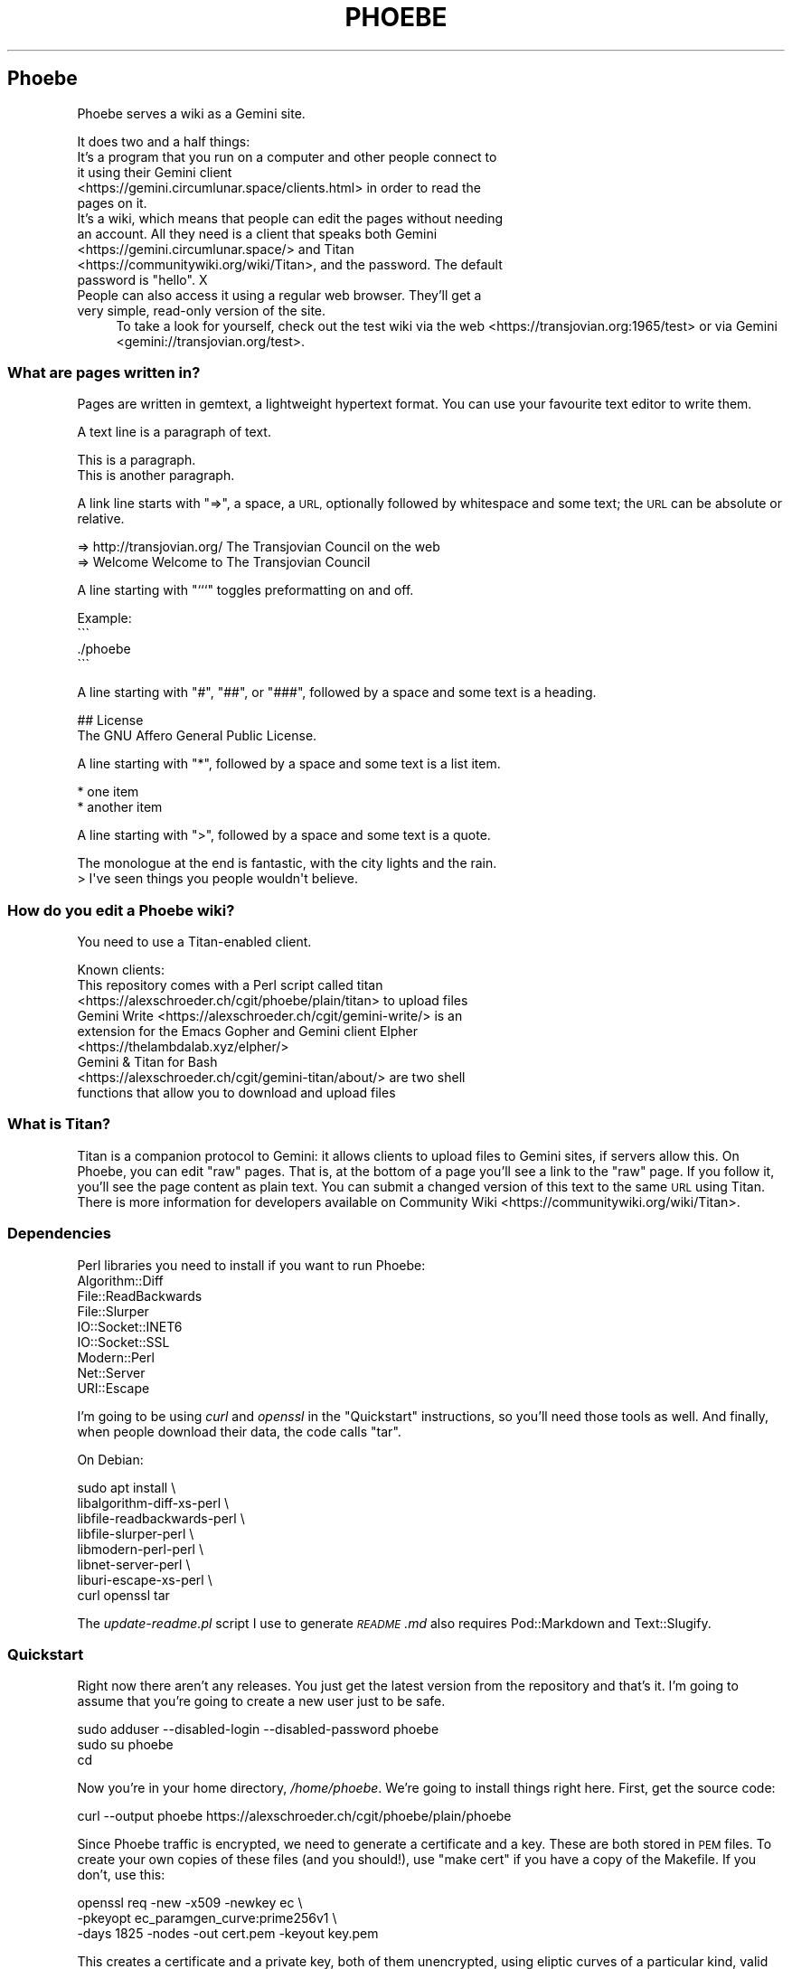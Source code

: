 .\" Automatically generated by Pod::Man 4.11 (Pod::Simple 3.35)
.\"
.\" Standard preamble:
.\" ========================================================================
.de Sp \" Vertical space (when we can't use .PP)
.if t .sp .5v
.if n .sp
..
.de Vb \" Begin verbatim text
.ft CW
.nf
.ne \\$1
..
.de Ve \" End verbatim text
.ft R
.fi
..
.\" Set up some character translations and predefined strings.  \*(-- will
.\" give an unbreakable dash, \*(PI will give pi, \*(L" will give a left
.\" double quote, and \*(R" will give a right double quote.  \*(C+ will
.\" give a nicer C++.  Capital omega is used to do unbreakable dashes and
.\" therefore won't be available.  \*(C` and \*(C' expand to `' in nroff,
.\" nothing in troff, for use with C<>.
.tr \(*W-
.ds C+ C\v'-.1v'\h'-1p'\s-2+\h'-1p'+\s0\v'.1v'\h'-1p'
.ie n \{\
.    ds -- \(*W-
.    ds PI pi
.    if (\n(.H=4u)&(1m=24u) .ds -- \(*W\h'-12u'\(*W\h'-12u'-\" diablo 10 pitch
.    if (\n(.H=4u)&(1m=20u) .ds -- \(*W\h'-12u'\(*W\h'-8u'-\"  diablo 12 pitch
.    ds L" ""
.    ds R" ""
.    ds C` ""
.    ds C' ""
'br\}
.el\{\
.    ds -- \|\(em\|
.    ds PI \(*p
.    ds L" ``
.    ds R" ''
.    ds C`
.    ds C'
'br\}
.\"
.\" Escape single quotes in literal strings from groff's Unicode transform.
.ie \n(.g .ds Aq \(aq
.el       .ds Aq '
.\"
.\" If the F register is >0, we'll generate index entries on stderr for
.\" titles (.TH), headers (.SH), subsections (.SS), items (.Ip), and index
.\" entries marked with X<> in POD.  Of course, you'll have to process the
.\" output yourself in some meaningful fashion.
.\"
.\" Avoid warning from groff about undefined register 'F'.
.de IX
..
.nr rF 0
.if \n(.g .if rF .nr rF 1
.if (\n(rF:(\n(.g==0)) \{\
.    if \nF \{\
.        de IX
.        tm Index:\\$1\t\\n%\t"\\$2"
..
.        if !\nF==2 \{\
.            nr % 0
.            nr F 2
.        \}
.    \}
.\}
.rr rF
.\"
.\" Accent mark definitions (@(#)ms.acc 1.5 88/02/08 SMI; from UCB 4.2).
.\" Fear.  Run.  Save yourself.  No user-serviceable parts.
.    \" fudge factors for nroff and troff
.if n \{\
.    ds #H 0
.    ds #V .8m
.    ds #F .3m
.    ds #[ \f1
.    ds #] \fP
.\}
.if t \{\
.    ds #H ((1u-(\\\\n(.fu%2u))*.13m)
.    ds #V .6m
.    ds #F 0
.    ds #[ \&
.    ds #] \&
.\}
.    \" simple accents for nroff and troff
.if n \{\
.    ds ' \&
.    ds ` \&
.    ds ^ \&
.    ds , \&
.    ds ~ ~
.    ds /
.\}
.if t \{\
.    ds ' \\k:\h'-(\\n(.wu*8/10-\*(#H)'\'\h"|\\n:u"
.    ds ` \\k:\h'-(\\n(.wu*8/10-\*(#H)'\`\h'|\\n:u'
.    ds ^ \\k:\h'-(\\n(.wu*10/11-\*(#H)'^\h'|\\n:u'
.    ds , \\k:\h'-(\\n(.wu*8/10)',\h'|\\n:u'
.    ds ~ \\k:\h'-(\\n(.wu-\*(#H-.1m)'~\h'|\\n:u'
.    ds / \\k:\h'-(\\n(.wu*8/10-\*(#H)'\z\(sl\h'|\\n:u'
.\}
.    \" troff and (daisy-wheel) nroff accents
.ds : \\k:\h'-(\\n(.wu*8/10-\*(#H+.1m+\*(#F)'\v'-\*(#V'\z.\h'.2m+\*(#F'.\h'|\\n:u'\v'\*(#V'
.ds 8 \h'\*(#H'\(*b\h'-\*(#H'
.ds o \\k:\h'-(\\n(.wu+\w'\(de'u-\*(#H)/2u'\v'-.3n'\*(#[\z\(de\v'.3n'\h'|\\n:u'\*(#]
.ds d- \h'\*(#H'\(pd\h'-\w'~'u'\v'-.25m'\f2\(hy\fP\v'.25m'\h'-\*(#H'
.ds D- D\\k:\h'-\w'D'u'\v'-.11m'\z\(hy\v'.11m'\h'|\\n:u'
.ds th \*(#[\v'.3m'\s+1I\s-1\v'-.3m'\h'-(\w'I'u*2/3)'\s-1o\s+1\*(#]
.ds Th \*(#[\s+2I\s-2\h'-\w'I'u*3/5'\v'-.3m'o\v'.3m'\*(#]
.ds ae a\h'-(\w'a'u*4/10)'e
.ds Ae A\h'-(\w'A'u*4/10)'E
.    \" corrections for vroff
.if v .ds ~ \\k:\h'-(\\n(.wu*9/10-\*(#H)'\s-2\u~\d\s+2\h'|\\n:u'
.if v .ds ^ \\k:\h'-(\\n(.wu*10/11-\*(#H)'\v'-.4m'^\v'.4m'\h'|\\n:u'
.    \" for low resolution devices (crt and lpr)
.if \n(.H>23 .if \n(.V>19 \
\{\
.    ds : e
.    ds 8 ss
.    ds o a
.    ds d- d\h'-1'\(ga
.    ds D- D\h'-1'\(hy
.    ds th \o'bp'
.    ds Th \o'LP'
.    ds ae ae
.    ds Ae AE
.\}
.rm #[ #] #H #V #F C
.\" ========================================================================
.\"
.IX Title "PHOEBE 1"
.TH PHOEBE 1 "2020-11-04" "perl v5.30.0" "User Contributed Perl Documentation"
.\" For nroff, turn off justification.  Always turn off hyphenation; it makes
.\" way too many mistakes in technical documents.
.if n .ad l
.nh
.SH "Phoebe"
.IX Header "Phoebe"
Phoebe serves a wiki as a Gemini site.
.PP
It does two and a half things:
.IP "It's a program that you run on a computer and other people connect to it using their Gemini client <https://gemini.circumlunar.space/clients.html> in order to read the pages on it." 4
.IX Item "It's a program that you run on a computer and other people connect to it using their Gemini client <https://gemini.circumlunar.space/clients.html> in order to read the pages on it."
.PD 0
.ie n .IP "It's a wiki, which means that people can edit the pages without needing an account. All they need is a client that speaks both Gemini <https://gemini.circumlunar.space/> and Titan <https://communitywiki.org/wiki/Titan>, and the password. The default password is ""hello"". X" 4
.el .IP "It's a wiki, which means that people can edit the pages without needing an account. All they need is a client that speaks both Gemini <https://gemini.circumlunar.space/> and Titan <https://communitywiki.org/wiki/Titan>, and the password. The default password is ``hello''. X" 4
.IX Item "It's a wiki, which means that people can edit the pages without needing an account. All they need is a client that speaks both Gemini <https://gemini.circumlunar.space/> and Titan <https://communitywiki.org/wiki/Titan>, and the password. The default password is hello. X"
.IP "People can also access it using a regular web browser. They'll get a very simple, read-only version of the site." 4
.IX Item "People can also access it using a regular web browser. They'll get a very simple, read-only version of the site."
.PD
To take a look for yourself, check out the test wiki via the
web <https://transjovian.org:1965/test> or via
Gemini <gemini://transjovian.org/test>.
.SS "What are pages written in?"
.IX Subsection "What are pages written in?"
Pages are written in gemtext, a lightweight hypertext format. You can use your
favourite text editor to write them.
.PP
A text line is a paragraph of text.
.PP
.Vb 2
\&    This is a paragraph.
\&    This is another paragraph.
.Ve
.PP
A link line starts with \*(L"=>\*(R", a space, a \s-1URL,\s0 optionally followed by whitespace
and some text; the \s-1URL\s0 can be absolute or relative.
.PP
.Vb 2
\&    => http://transjovian.org/ The Transjovian Council on the web
\&    => Welcome                 Welcome to The Transjovian Council
.Ve
.PP
A line starting with \*(L"```\*(R" toggles preformatting on and off.
.PP
.Vb 4
\&    Example:
\&    \`\`\`
\&    ./phoebe
\&    \`\`\`
.Ve
.PP
A line starting with \*(L"#\*(R", \*(L"##\*(R", or \*(L"###\*(R", followed by a space and some text is a
heading.
.PP
.Vb 2
\&    ## License
\&    The GNU Affero General Public License.
.Ve
.PP
A line starting with \*(L"*\*(R", followed by a space and some text is a list item.
.PP
.Vb 2
\&    * one item
\&    * another item
.Ve
.PP
A line starting with \*(L">\*(R", followed by a space and some text is a quote.
.PP
.Vb 2
\&    The monologue at the end is fantastic, with the city lights and the rain.
\&    > I\*(Aqve seen things you people wouldn\*(Aqt believe.
.Ve
.SS "How do you edit a Phoebe wiki?"
.IX Subsection "How do you edit a Phoebe wiki?"
You need to use a Titan-enabled client.
.PP
Known clients:
.IP "This repository comes with a Perl script called titan <https://alexschroeder.ch/cgit/phoebe/plain/titan> to upload files" 4
.IX Item "This repository comes with a Perl script called titan <https://alexschroeder.ch/cgit/phoebe/plain/titan> to upload files"
.PD 0
.IP "Gemini Write <https://alexschroeder.ch/cgit/gemini-write/> is an extension for the Emacs Gopher and Gemini client Elpher <https://thelambdalab.xyz/elpher/>" 4
.IX Item "Gemini Write <https://alexschroeder.ch/cgit/gemini-write/> is an extension for the Emacs Gopher and Gemini client Elpher <https://thelambdalab.xyz/elpher/>"
.IP "Gemini & Titan for Bash <https://alexschroeder.ch/cgit/gemini-titan/about/> are two shell functions that allow you to download and upload files" 4
.IX Item "Gemini & Titan for Bash <https://alexschroeder.ch/cgit/gemini-titan/about/> are two shell functions that allow you to download and upload files"
.PD
.SS "What is Titan?"
.IX Subsection "What is Titan?"
Titan is a companion protocol to Gemini: it allows clients to upload files to
Gemini sites, if servers allow this. On Phoebe, you can edit \*(L"raw\*(R"
pages. That is, at the bottom of a page you'll see a link to the \*(L"raw\*(R" page. If
you follow it, you'll see the page content as plain text. You can submit a
changed version of this text to the same \s-1URL\s0 using Titan. There is more
information for developers available
on Community Wiki <https://communitywiki.org/wiki/Titan>.
.SS "Dependencies"
.IX Subsection "Dependencies"
Perl libraries you need to install if you want to run Phoebe:
.IP "Algorithm::Diff" 4
.IX Item "Algorithm::Diff"
.PD 0
.IP "File::ReadBackwards" 4
.IX Item "File::ReadBackwards"
.IP "File::Slurper" 4
.IX Item "File::Slurper"
.IP "IO::Socket::INET6" 4
.IX Item "IO::Socket::INET6"
.IP "IO::Socket::SSL" 4
.IX Item "IO::Socket::SSL"
.IP "Modern::Perl" 4
.IX Item "Modern::Perl"
.IP "Net::Server" 4
.IX Item "Net::Server"
.IP "URI::Escape" 4
.IX Item "URI::Escape"
.PD
.PP
I'm going to be using \fIcurl\fR and \fIopenssl\fR in the \*(L"Quickstart\*(R" instructions,
so you'll need those tools as well. And finally, when people download their
data, the code calls \f(CW\*(C`tar\*(C'\fR.
.PP
On Debian:
.PP
.Vb 8
\&    sudo apt install \e
\&      libalgorithm\-diff\-xs\-perl \e
\&      libfile\-readbackwards\-perl \e
\&      libfile\-slurper\-perl \e
\&      libmodern\-perl\-perl \e
\&      libnet\-server\-perl \e
\&      liburi\-escape\-xs\-perl \e
\&      curl openssl tar
.Ve
.PP
The \fIupdate\-readme.pl\fR script I use to generate \fI\s-1README\s0.md\fR also requires
Pod::Markdown and Text::Slugify.
.SS "Quickstart"
.IX Subsection "Quickstart"
Right now there aren't any releases. You just get the latest version from the
repository and that's it. I'm going to assume that you're going to create a new
user just to be safe.
.PP
.Vb 3
\&    sudo adduser \-\-disabled\-login \-\-disabled\-password phoebe
\&    sudo su phoebe
\&    cd
.Ve
.PP
Now you're in your home directory, \fI/home/phoebe\fR. We're going to install
things right here. First, get the source code:
.PP
.Vb 1
\&    curl \-\-output phoebe https://alexschroeder.ch/cgit/phoebe/plain/phoebe
.Ve
.PP
Since Phoebe traffic is encrypted, we need to generate a certificate and a key.
These are both stored in \s-1PEM\s0 files. To create your own copies of these files
(and you should!), use \*(L"make cert\*(R" if you have a copy of the Makefile. If you
don't, use this:
.PP
.Vb 3
\&    openssl req \-new \-x509 \-newkey ec \e
\&    \-pkeyopt ec_paramgen_curve:prime256v1 \e
\&    \-days 1825 \-nodes \-out cert.pem \-keyout key.pem
.Ve
.PP
This creates a certificate and a private key, both of them unencrypted, using
eliptic curves of a particular kind, valid for five years.
.PP
You should have three files, now: \fIphoebe\fR, \fIcert.pem\fR, and
\&\fIkey.pem\fR. That's enough to get started! Start the server:
.PP
.Vb 1
\&    perl phoebe
.Ve
.PP
This starts the server in the foreground. If it aborts, see the
\&\*(L"Troubleshooting\*(R" section below. If it runs, open a second terminal and test
it:
.PP
.Vb 2
\&    echo gemini://localhost \e
\&      | openssl s_client \-\-quiet \-\-connect localhost:1965 2>/dev/null
.Ve
.PP
You should see a Gemini page starting with the following:
.PP
.Vb 2
\&    20 text/gemini; charset=UTF\-8
\&    Welcome to Phoebe!
.Ve
.PP
Success!! X \s-1XX\s0
.PP
Let's create a new page using the Titan protocol, from the command line:
.PP
.Vb 4
\&    echo "Welcome to the wiki!" > test.txt
\&    echo "Please be kind." >> test.txt
\&    echo "titan://localhost/raw/Welcome;mime=text/plain;size="\`wc \-\-bytes < test.txt\`";token=hello" \e
\&      | cat \- test.txt | openssl s_client \-\-quiet \-\-connect localhost:1965 2>/dev/null
.Ve
.PP
You should get a nice redirect message, with an appropriate date.
.PP
.Vb 1
\&    30 gemini://localhost:1965/page/Welcome
.Ve
.PP
You can check the page, now (replacing the appropriate date):
.PP
.Vb 2
\&    echo gemini://localhost:1965/page/Welcome \e
\&      | openssl s_client \-\-quiet \-\-connect localhost:1965 2>/dev/null
.Ve
.PP
You should get back a page that starts as follows:
.PP
.Vb 3
\&    20 text/gemini; charset=UTF\-8
\&    Welcome to the wiki!
\&    Please be kind.
.Ve
.PP
Yay! \s-1XX XX\s0
.PP
Let me return to the topic of Titan-enabled clients for a moment. With those,
you can do simple things like this:
.PP
.Vb 1
\&    echo "Hello! This is a test!" | titan \-\-url=localhost/test \-\-token=hello
.Ve
.PP
Or this:
.PP
.Vb 1
\&    titan \-\-url=localhost/test \-\-token=hello test.txt
.Ve
.PP
That makes it a lot easier to upload new content! X
.PP
If you have a bunch of Gemtext files in a directory, you can upload them all in
one go:
.PP
.Vb 1
\&    titan \-\-url=titan://localhost/ \-\-token=hello *.gmi
.Ve
.SS "Troubleshooting"
.IX Subsection "Troubleshooting"
X \fBCannot connect to \s-1SSL\s0 port 1965 on 127.0.0.1 [No such file or directory]\fR
X Perhaps your Net::Server::Proto::SSL module is too old? Phoebe comes with
a separate \fIlib\fR directory which contains a patched version of the module. Move
this directory into your working directory where you want to run Phoebe and try
again.
.PP
X \fBSSL_cert_file cert.pem can't be used: No such file or directory\fR X Perhaps
you're missing the certificate (\fIcert.pem\fR) or key file (\fIkey.pem\fR). The git
repo has the necessary files which you can use to do a quick test. Copy them
into the installation directory where you want to run Phoebe and try again. Once
it works, you should \fIgenerate your own\fR using the Makefile: \f(CW\*(C`make cert\*(C'\fR
should do it.
.SS "Wiki Directory"
.IX Subsection "Wiki Directory"
Your home directory should now also contain a wiki directory called \fIwiki\fR. In
it, you'll find a few more files:
.ie n .IP "\fIpage\fR is the directory with all the page files in it; each file has the ""gmi"" extension and should be written in Gemtext format" 4
.el .IP "\fIpage\fR is the directory with all the page files in it; each file has the \f(CWgmi\fR extension and should be written in Gemtext format" 4
.IX Item "page is the directory with all the page files in it; each file has the gmi extension and should be written in Gemtext format"
.PD 0
.ie n .IP "\fIindex\fR is a file containing all the files in your \fIpage\fR directory for quick access; if you create new files in the \fIpage\fR directory, you should delete the \fIindex\fR file X it will get regenerated when needed; the format is one page name (without the "".gmi"" extension) per line, with lines separated from each other by a single ""\en""" 4
.el .IP "\fIindex\fR is a file containing all the files in your \fIpage\fR directory for quick access; if you create new files in the \fIpage\fR directory, you should delete the \fIindex\fR file X it will get regenerated when needed; the format is one page name (without the \f(CW.gmi\fR extension) per line, with lines separated from each other by a single \f(CW\en\fR" 4
.IX Item "index is a file containing all the files in your page directory for quick access; if you create new files in the page directory, you should delete the index file X it will get regenerated when needed; the format is one page name (without the .gmi extension) per line, with lines separated from each other by a single n"
.ie n .IP "\fIkeep\fR is the directory with all the old revisions of pages in it X if you've only made one change, then it won't exist; if you don't care about the older revisions, you can delete them; assuming you have a page called ""Welcome"" and edit it once, you have the current revision as \fIpage/Welcome.gmi\fR, and the old revision in \fIkeep/Welcome/1.gmi\fR (the page name turns into a subdirectory and each revision gets an apropriate number)" 4
.el .IP "\fIkeep\fR is the directory with all the old revisions of pages in it X if you've only made one change, then it won't exist; if you don't care about the older revisions, you can delete them; assuming you have a page called \f(CWWelcome\fR and edit it once, you have the current revision as \fIpage/Welcome.gmi\fR, and the old revision in \fIkeep/Welcome/1.gmi\fR (the page name turns into a subdirectory and each revision gets an apropriate number)" 4
.IX Item "keep is the directory with all the old revisions of pages in it X if you've only made one change, then it won't exist; if you don't care about the older revisions, you can delete them; assuming you have a page called Welcome and edit it once, you have the current revision as page/Welcome.gmi, and the old revision in keep/Welcome/1.gmi (the page name turns into a subdirectory and each revision gets an apropriate number)"
.ie n .IP "\fIfile\fR is the directory with all the uploaded files in it X if you haven't uploaded any files, then it won't exist; you must explicitly allow \s-1MIME\s0 types for upload using the ""\-\-wiki_mime_type"" option (see \fIOptions\fR below)" 4
.el .IP "\fIfile\fR is the directory with all the uploaded files in it X if you haven't uploaded any files, then it won't exist; you must explicitly allow \s-1MIME\s0 types for upload using the \f(CW\-\-wiki_mime_type\fR option (see \fIOptions\fR below)" 4
.IX Item "file is the directory with all the uploaded files in it X if you haven't uploaded any files, then it won't exist; you must explicitly allow MIME types for upload using the --wiki_mime_type option (see Options below)"
.ie n .IP "\fImeta\fR is the directory with all the meta data for uploaded files in it X there should be a file here for every file in the \fIfile\fR directory; if you create new files in the \fIfile\fR directory, you should create a matching file here; if you have a file \fIfile/alex.jpg\fR you want to create a file \fImeta/alex.jpg\fR containing the line ""content\-type: image/jpeg""" 4
.el .IP "\fImeta\fR is the directory with all the meta data for uploaded files in it X there should be a file here for every file in the \fIfile\fR directory; if you create new files in the \fIfile\fR directory, you should create a matching file here; if you have a file \fIfile/alex.jpg\fR you want to create a file \fImeta/alex.jpg\fR containing the line \f(CWcontent\-type: image/jpeg\fR" 4
.IX Item "meta is the directory with all the meta data for uploaded files in it X there should be a file here for every file in the file directory; if you create new files in the file directory, you should create a matching file here; if you have a file file/alex.jpg you want to create a file meta/alex.jpg containing the line content-type: image/jpeg"
.ie n .IP "\fIchanges.log\fR is a file listing all the pages made to the wiki; if you make changes to the files in the \fIpage\fR or \fIfile\fR directory, they aren't going to be listed in this file and thus people will be confused by the changes you made X your call (but in all fairness, if you're collaborating with others you probably shouldn't do this); the format is one change per line, with lines separated from each other by a single ""\en"", and each line consisting of time stamp, pagename or filename, revision number if a page or 0 if a file, and the numeric code of the user making the edit (see ""Privacy"" below), all separated from each other with a ""\ex1f""" 4
.el .IP "\fIchanges.log\fR is a file listing all the pages made to the wiki; if you make changes to the files in the \fIpage\fR or \fIfile\fR directory, they aren't going to be listed in this file and thus people will be confused by the changes you made X your call (but in all fairness, if you're collaborating with others you probably shouldn't do this); the format is one change per line, with lines separated from each other by a single \f(CW\en\fR, and each line consisting of time stamp, pagename or filename, revision number if a page or 0 if a file, and the numeric code of the user making the edit (see ``Privacy'' below), all separated from each other with a \f(CW\ex1f\fR" 4
.IX Item "changes.log is a file listing all the pages made to the wiki; if you make changes to the files in the page or file directory, they aren't going to be listed in this file and thus people will be confused by the changes you made X your call (but in all fairness, if you're collaborating with others you probably shouldn't do this); the format is one change per line, with lines separated from each other by a single n, and each line consisting of time stamp, pagename or filename, revision number if a page or 0 if a file, and the numeric code of the user making the edit (see Privacy below), all separated from each other with a x1f"
.ie n .IP "\fIconfig\fR probably doesn't exist, yet; it is an optional file containing Perl code where you can add new features and change how Phoebe works (see ""Configuration"" below)" 4
.el .IP "\fIconfig\fR probably doesn't exist, yet; it is an optional file containing Perl code where you can add new features and change how Phoebe works (see ``Configuration'' below)" 4
.IX Item "config probably doesn't exist, yet; it is an optional file containing Perl code where you can add new features and change how Phoebe works (see Configuration below)"
.PD
.SS "Options"
.IX Subsection "Options"
Phoebe has a bunch of options, and it uses Net::Server in the background,
which has even more options. Let's try to focus on the options you might want to
use right away.
.PP
Here's an example:
.PP
.Vb 5
\&    perl phoebe \e
\&      \-\-wiki_token=Elrond \e
\&      \-\-wiki_token=Thranduil \e
\&      \-\-wiki_page=Welcome \e
\&      \-\-wiki_page=About
.Ve
.PP
Here's the documentation for the most useful options:
.ie n .IP """\-\-wiki_token"" is for the token that users editing pages have to provide; the default is ""hello""; you can use this option multiple times and give different users different passwords, if you want" 4
.el .IP "\f(CW\-\-wiki_token\fR is for the token that users editing pages have to provide; the default is ``hello''; you can use this option multiple times and give different users different passwords, if you want" 4
.IX Item "--wiki_token is for the token that users editing pages have to provide; the default is hello; you can use this option multiple times and give different users different passwords, if you want"
.PD 0
.ie n .IP """\-\-wiki_page"" is an extra page to show in the main menu; you can use this option multiple times; this is ideal for general items like \fIAbout\fR or \fIContact\fR" 4
.el .IP "\f(CW\-\-wiki_page\fR is an extra page to show in the main menu; you can use this option multiple times; this is ideal for general items like \fIAbout\fR or \fIContact\fR" 4
.IX Item "--wiki_page is an extra page to show in the main menu; you can use this option multiple times; this is ideal for general items like About or Contact"
.ie n .IP """\-\-wiki_main_page"" is the page containing your header for the main page; that's were you would put your \s-1ASCII\s0 art header, your welcome message, and so on, see ""Main Page and Title"" below" 4
.el .IP "\f(CW\-\-wiki_main_page\fR is the page containing your header for the main page; that's were you would put your \s-1ASCII\s0 art header, your welcome message, and so on, see ``Main Page and Title'' below" 4
.IX Item "--wiki_main_page is the page containing your header for the main page; that's were you would put your ASCII art header, your welcome message, and so on, see Main Page and Title below"
.ie n .IP """\-\-wiki_mime_type"" is a \s-1MIME\s0 type to allow for uploads; text/plain is always allowed and doesn't need to be listed; you can also just list the type without a subtype, eg. ""image"" will allow all sorts of images (make sure random people can't use your server to exchange images X set a password using ""\-\-wiki_token"")" 4
.el .IP "\f(CW\-\-wiki_mime_type\fR is a \s-1MIME\s0 type to allow for uploads; text/plain is always allowed and doesn't need to be listed; you can also just list the type without a subtype, eg. \f(CWimage\fR will allow all sorts of images (make sure random people can't use your server to exchange images X set a password using \f(CW\-\-wiki_token\fR)" 4
.IX Item "--wiki_mime_type is a MIME type to allow for uploads; text/plain is always allowed and doesn't need to be listed; you can also just list the type without a subtype, eg. image will allow all sorts of images (make sure random people can't use your server to exchange images X set a password using --wiki_token)"
.ie n .IP """\-\-host"" is the hostname to serve; the default is ""localhost"" X you probably want to pick the name of your machine, if it is reachable from the Internet; if you use it multiple times, each host gets its own wiki space (see ""\-\-wiki_space"" below)" 4
.el .IP "\f(CW\-\-host\fR is the hostname to serve; the default is \f(CWlocalhost\fR X you probably want to pick the name of your machine, if it is reachable from the Internet; if you use it multiple times, each host gets its own wiki space (see \f(CW\-\-wiki_space\fR below)" 4
.IX Item "--host is the hostname to serve; the default is localhost X you probably want to pick the name of your machine, if it is reachable from the Internet; if you use it multiple times, each host gets its own wiki space (see --wiki_space below)"
.ie n .IP """\-\-port"" is the port to use; the default is 1965" 4
.el .IP "\f(CW\-\-port\fR is the port to use; the default is 1965" 4
.IX Item "--port is the port to use; the default is 1965"
.ie n .IP """\-\-wiki_dir"" is the wiki data directory to use; the default is either the value of the ""PHOEBE_DATA_DIR"" environment variable, or the ""./wiki"" subdirectory" 4
.el .IP "\f(CW\-\-wiki_dir\fR is the wiki data directory to use; the default is either the value of the \f(CWPHOEBE_DATA_DIR\fR environment variable, or the ``./wiki'' subdirectory" 4
.IX Item "--wiki_dir is the wiki data directory to use; the default is either the value of the PHOEBE_DATA_DIR environment variable, or the ./wiki subdirectory"
.ie n .IP """\-\-wiki_space"" adds an extra space that acts as its own wiki; a subdirectory with the same name gets created in your wiki data directory and thus you shouldn't name spaces like any of the files and directories already there (see ""Wiki Directory""); not that settings such as ""\-\-wiki_page"" and ""\-\-wiki_main_page"" apply to all spaces, but the page content will be different for every wiki space" 4
.el .IP "\f(CW\-\-wiki_space\fR adds an extra space that acts as its own wiki; a subdirectory with the same name gets created in your wiki data directory and thus you shouldn't name spaces like any of the files and directories already there (see ``Wiki Directory''); not that settings such as \f(CW\-\-wiki_page\fR and \f(CW\-\-wiki_main_page\fR apply to all spaces, but the page content will be different for every wiki space" 4
.IX Item "--wiki_space adds an extra space that acts as its own wiki; a subdirectory with the same name gets created in your wiki data directory and thus you shouldn't name spaces like any of the files and directories already there (see Wiki Directory); not that settings such as --wiki_page and --wiki_main_page apply to all spaces, but the page content will be different for every wiki space"
.ie n .IP """\-\-cert_file"" is the certificate \s-1PEM\s0 file to use; the default is \fIcert.pem\fR" 4
.el .IP "\f(CW\-\-cert_file\fR is the certificate \s-1PEM\s0 file to use; the default is \fIcert.pem\fR" 4
.IX Item "--cert_file is the certificate PEM file to use; the default is cert.pem"
.ie n .IP """\-\-key_file"" is the private key \s-1PEM\s0 file to use; the default is \fIkey.pem\fR" 4
.el .IP "\f(CW\-\-key_file\fR is the private key \s-1PEM\s0 file to use; the default is \fIkey.pem\fR" 4
.IX Item "--key_file is the private key PEM file to use; the default is key.pem"
.ie n .IP """\-\-log_level"" is the log level to use, 0 is quiet, 1 is errors, 2 is warnings, 3 is info, and 4 is debug; the default is 2" 4
.el .IP "\f(CW\-\-log_level\fR is the log level to use, 0 is quiet, 1 is errors, 2 is warnings, 3 is info, and 4 is debug; the default is 2" 4
.IX Item "--log_level is the log level to use, 0 is quiet, 1 is errors, 2 is warnings, 3 is info, and 4 is debug; the default is 2"
.PD
.SS "Running Phoebe as a Daemon"
.IX Subsection "Running Phoebe as a Daemon"
If you want to start Phoebe as a daemon, the following options come in
handy:
.ie n .IP """\-\-setsid"" makes sure Phoebe runs as a daemon in the background" 4
.el .IP "\f(CW\-\-setsid\fR makes sure Phoebe runs as a daemon in the background" 4
.IX Item "--setsid makes sure Phoebe runs as a daemon in the background"
.PD 0
.ie n .IP """\-\-pid_file"" is the file where the process id (pid) gets written once the server starts up; this is useful if you run the server in the background and you need to kill it" 4
.el .IP "\f(CW\-\-pid_file\fR is the file where the process id (pid) gets written once the server starts up; this is useful if you run the server in the background and you need to kill it" 4
.IX Item "--pid_file is the file where the process id (pid) gets written once the server starts up; this is useful if you run the server in the background and you need to kill it"
.ie n .IP """\-\-log_file"" is the file to write logs into; the default is to write log output to the standard error (stderr)" 4
.el .IP "\f(CW\-\-log_file\fR is the file to write logs into; the default is to write log output to the standard error (stderr)" 4
.IX Item "--log_file is the file to write logs into; the default is to write log output to the standard error (stderr)"
.ie n .IP """\-\-user"" and ""\-\-group"" might come in handy if you start Phoebe using a different user" 4
.el .IP "\f(CW\-\-user\fR and \f(CW\-\-group\fR might come in handy if you start Phoebe using a different user" 4
.IX Item "--user and --group might come in handy if you start Phoebe using a different user"
.PD
.SS "Using systemd"
.IX Subsection "Using systemd"
In this case, we don't want to daemonize the process. Systemd is going to handle
that for us. There's more documentation available
online <https://www.freedesktop.org/software/systemd/man/systemd.service.html>.
.PP
Basically, this is the template for our service:
.PP
.Vb 12
\&    [Unit]
\&    Description=Phoebe
\&    After=network.target
\&    [Service]
\&    Type=simple
\&    WorkingDirectory=/home/phoebe
\&    ExecStart=/home/phoebe/phoebe
\&    Restart=always
\&    User=phoebe
\&    Group=phoebe
\&    [Install]
\&    WantedBy=multi\-user.target
.Ve
.PP
Save this as \fIphoebe.service\fR, and then link it:
.PP
.Vb 1
\&    sudo ln \-s /home/phoebe/phoebe.service /etc/systemd/system/
.Ve
.PP
Reload systemd:
.PP
.Vb 1
\&    sudo systemctl daemon\-reload
.Ve
.PP
Start Phoebe:
.PP
.Vb 1
\&    sudo systemctl start phoebe
.Ve
.PP
Check the log output:
.PP
.Vb 1
\&    sudo journalctl \-\-unit phoebe
.Ve
.SS "Security"
.IX Subsection "Security"
The server uses \*(L"access tokens\*(R" to check whether people are allowed to edit
files. You could also call them \*(L"passwords\*(R", if you want. They aren't associated
with a username. You set them using the \f(CW\*(C`\-\-wiki_token\*(C'\fR option. By default, the
only password is \*(L"hello\*(R". That's why the Titan command above contained
\&\*(L"token=hello\*(R". X
.PP
If you're going to check up on your wiki often (daily!), you could just tell
people about the token on a page of your wiki. Spammers would at least have to
read the instructions and in my experience the hardly ever do.
.PP
You could also create a separate password for every contributor and when they
leave the project, you just remove the token from the options and restart
Phoebe. They will no longer be able to edit the site.
.SS "Privacy"
.IX Subsection "Privacy"
The server only actively logs changes to pages. It calculates a \*(L"code\*(R" for every
contribution: it is a four digit octal code. The idea is that you could colour
every digit using one of the eight standard terminal colours and thus get little
four-coloured flags.
.PP
This allows you to make a pretty good guess about edits made by the same person,
without telling you their \s-1IP\s0 numbers.
.PP
The code is computed as follows: the \s-1IP\s0 numbers is turned into a 32bit number
using a hash function, converted to octal, and the first four digits are the
code. Thus all possible \s-1IP\s0 numbers are mapped into 8X=4096 codes.
.PP
If you increase the log level, the server will produce more output, including
information about the connections happening, like \f(CW\*(C`2020/06/29\-15:35:59 CONNECT
SSL Peer: "[::1]:52730" Local: "[::1]:1965"\*(C'\fR and the like (in this case \f(CW\*(C`::1\*(C'\fR
is my local address so that isn't too useful but it could also be your visitor's
\&\s-1IP\s0 numbers, in which case you will need to tell them about it using in order to
comply with the
\&\s-1GDPR\s0 <https://en.wikipedia.org/wiki/General_Data_Protection_Regulation>.
.SS "Files"
.IX Subsection "Files"
If you allow uploads of binary files, these are stored separately from the
regular pages; the wiki doesn't keep old revisions of files around. If somebody
overwrites a file, the old revision is gone.
.PP
You definitely don't want random people uploading all sorts of images, videos
and binaries to your server. Make sure you set up those tokens
using \f(CW\*(C`\-\-wiki_token\*(C'\fR!
.SS "Main Page and Title"
.IX Subsection "Main Page and Title"
The main page will include (\*(L"transclude\*(R") a page of your choosing if you use the
\&\f(CW\*(C`\-\-wiki_main_page\*(C'\fR option. This also sets the title of your wiki in various
places like the \s-1RSS\s0 and Atom feeds.
.PP
In order to be more flexible, the name of the main page does not get printed. If
you want it, you need to add it yourself using a header. This allows you to keep
the main page in a page called \*(L"Welcome\*(R" containing some \s-1ASCII\s0 art such that the
word \*(L"Welcome\*(R" does not show on the main page. This assumes you're using
\&\f(CW\*(C`\-\-wiki_main_page=Welcome\*(C'\fR, of course.
.PP
If you have pages with names that start with an \s-1ISO\s0 date like 2020\-06\-30, then
I'm assuming you want some sort of blog. In this case, up to ten of them will be
shown on your front page.
.SS "\s-1GUS\s0 and robots.txt"
.IX Subsection "GUS and robots.txt"
There are search machines out there that will index your site. Ideally, these
wouldn't index the history pages and all that: they would only get the list of
all pages, and all the pages. I'm not even sure that we need them to look at all
the files. The robots exclusion
standard <https://en.wikipedia.org/wiki/Robots_exclusion_standard> lets you
control what the bots ought to index and what they ought to skip. It doesn't
always work.
.PP
Here's my suggestion:
.PP
.Vb 10
\&    User\-agent: *
\&    Disallow: raw/*
\&    Disallow: html/*
\&    Disallow: diff/*
\&    Disallow: history/*
\&    Disallow: do/changes*
\&    Disallow: do/all/changes*
\&    Disallow: do/all/latest/changes*
\&    Disallow: do/rss
\&    Disallow: do/atom
\&    Disallow: do/all/atom
\&    Disallow: do/new
\&    Disallow: do/more/*
\&    Disallow: do/match
\&    Disallow: do/search
\&    # allowing do/index!
\&    Crawl\-delay: 10
.Ve
.PP
In fact, as long as you don't create a page called \f(CW\*(C`robots\*(C'\fR then this is what
gets served. I think it's a good enough way to start. If you're using spaces,
the \f(CW\*(C`robots\*(C'\fR pages of all the spaces are concatenated.
.PP
If you want to be more paranoid, create a page called \f(CW\*(C`robots\*(C'\fR and put this on
it:
.PP
.Vb 2
\&    User\-agent: *
\&    Disallow: /
.Ve
.PP
Note that if you've created your own \f(CW\*(C`robots\*(C'\fR page, and you haven't decided to
disallow them all, then you also have to do the right thing for all your spaces,
if you use them at all.
.SS "Limited, read-only \s-1HTTP\s0 support"
.IX Subsection "Limited, read-only HTTP support"
You can actually look at your wiki pages using a browser! But beware: these days
browser will refuse to connect to sites that have self-signed certificates.
You'll have to click buttons and make exceptions and all of that, or get your
certificate from Let's Encrypt or the like. Anyway, it works in theory. If you
went through the \*(L"Quickstart\*(R", visiting \f(CW\*(C`https://localhost:1965/\*(C'\fR should
work!
.PP
Notice that Phoebe doesn't have to live behind another web server like
Apache or nginx. It's a (simple) web server, too!
.PP
Here's how you could serve the wiki both on Gemini, and the standard \s-1HTTPS\s0 port,
443:
.PP
.Vb 2
\&    sudo ./phoebe \-\-port=443 \-\-port=1965 \e
\&      \-\-user=$(id \-\-user \-\-name) \-\-group=$(id \-\-group  \-\-name)
.Ve
.PP
We need to use \fIsudo\fR because all the ports below 1024 are priviledge ports and
that includes the standard \s-1HTTPS\s0 port. Since we don't want the server itself to
run with all those priviledges, however, I'm using the \f(CW\*(C`\-\-user\*(C'\fR and \f(CW\*(C`\-\-group\*(C'\fR
options to change effective and user and group \s-1ID.\s0 The \fIid\fR command is used to
get your user and your group IDs instead. If you've followed the \*(L"Quickstart\*(R"
and created a separate \f(CW\*(C`phoebe\*(C'\fR user, you could simply use \f(CW\*(C`\-\-user=phoebe\*(C'\fR and
\&\f(CW\*(C`\-\-group=phoebe\*(C'\fR instead. X
.SS "Configuration"
.IX Subsection "Configuration"
This section describes some hooks you can use to customize your wiki using the
\&\fIconfig\fR file. Once you're happy with the changes you've made, reload the
server to make it read the config file. You can do that by sending it the \s-1HUP\s0
signal, if you know the pid, or if you have a pid file:
.PP
.Vb 1
\&    kill \-s SIGHUP \`cat phoebe.pid\`
.Ve
.PP
Here are the ways you can hook into Phoebe code:
.ie n .IP "@init is a list of code references allowing you to change the configuration of the server; it gets executed as the server starts, after regular configuration" 4
.el .IP "\f(CW@init\fR is a list of code references allowing you to change the configuration of the server; it gets executed as the server starts, after regular configuration" 4
.IX Item "@init is a list of code references allowing you to change the configuration of the server; it gets executed as the server starts, after regular configuration"
.PD 0
.ie n .IP "@extensions is a list of code references allowing you to handle additional URLs; return 1 if you handle a \s-1URL\s0; each code reference gets called with $self, the first line of the request (a Gemini \s-1URL,\s0 a Gopher selector, a finger user, a \s-1HTTP\s0 request line), and a hash reference for the headers (in the case of \s-1HTTP\s0 requests)" 4
.el .IP "\f(CW@extensions\fR is a list of code references allowing you to handle additional URLs; return 1 if you handle a \s-1URL\s0; each code reference gets called with \f(CW$self\fR, the first line of the request (a Gemini \s-1URL,\s0 a Gopher selector, a finger user, a \s-1HTTP\s0 request line), and a hash reference for the headers (in the case of \s-1HTTP\s0 requests)" 4
.IX Item "@extensions is a list of code references allowing you to handle additional URLs; return 1 if you handle a URL; each code reference gets called with $self, the first line of the request (a Gemini URL, a Gopher selector, a finger user, a HTTP request line), and a hash reference for the headers (in the case of HTTP requests)"
.ie n .IP "@main_menu adds more lines to the main menu, possibly links that aren't simply links to existing pages" 4
.el .IP "\f(CW@main_menu\fR adds more lines to the main menu, possibly links that aren't simply links to existing pages" 4
.IX Item "@main_menu adds more lines to the main menu, possibly links that aren't simply links to existing pages"
.ie n .IP "@footer is a list of code references allowing you to add things like licenses or contact information to every page; each code reference gets called with $self, $host, $space, $id, $revision, and $format ('gemini' or 'html') used to serve the page; return a gemtext string to append at the end; the alternative is to overwrite the ""footer"" or ""html_footer"" subs X the default implementation for Gemini adds History, Raw text and \s-1HTML\s0 link, and @footer to the bottom of every page; the default implementatino for \s-1HTTP\s0 just adds @footer to the bottom of every page" 4
.el .IP "\f(CW@footer\fR is a list of code references allowing you to add things like licenses or contact information to every page; each code reference gets called with \f(CW$self\fR, \f(CW$host\fR, \f(CW$space\fR, \f(CW$id\fR, \f(CW$revision\fR, and \f(CW$format\fR ('gemini' or 'html') used to serve the page; return a gemtext string to append at the end; the alternative is to overwrite the \f(CWfooter\fR or \f(CWhtml_footer\fR subs X the default implementation for Gemini adds History, Raw text and \s-1HTML\s0 link, and \f(CW@footer\fR to the bottom of every page; the default implementatino for \s-1HTTP\s0 just adds \f(CW@footer\fR to the bottom of every page" 4
.IX Item "@footer is a list of code references allowing you to add things like licenses or contact information to every page; each code reference gets called with $self, $host, $space, $id, $revision, and $format ('gemini' or 'html') used to serve the page; return a gemtext string to append at the end; the alternative is to overwrite the footer or html_footer subs X the default implementation for Gemini adds History, Raw text and HTML link, and @footer to the bottom of every page; the default implementatino for HTTP just adds @footer to the bottom of every page"
.PD
.PP
A very simple example to add a contact mail at the bottom of every page; this
works for both Gemini and the web:
.PP
.Vb 4
\&    package App::Phoebe;
\&    use Modern::Perl;
\&    our (@footer);
\&    push(@footer, sub { \*(Aq=> mailto:alex@alexschroeder.ch Mail\*(Aq });
.Ve
.PP
This prints a very simply footer instead of the usual footer for Gemini, as the
\&\f(CW\*(C`footer\*(C'\fR sub is redefined. At the same time, the \f(CW@footer\fR array is still used
for the web:
.PP
.Vb 9
\&    package App::Phoebe;
\&    use Modern::Perl;
\&    our (@footer); # HTML only
\&    push(@footer, sub { \*(Aq=> https://alexschroeder.ch/wiki/Contact Contact\*(Aq });
\&    # footer sub is Gemini only
\&    no warnings qw(redefine);
\&    sub footer {
\&      return \*(AqX\*(Aq x 10 . "\en" . \*(Aq=> mailto:alex@alexschroeder.ch Mail\*(Aq;
\&    }
.Ve
.PP
This example also shows how to redefine existing code in your config file
without the warning \*(L"Subroutine X redefined\*(R".
.PP
Here's a more elaborate example to add a new action the main menu and a handler
for it:
.PP
.Vb 10
\&    package App::Phoebe;
\&    use Modern::Perl;
\&    our (@extensions, @main_menu);
\&    push(@main_menu, "=> gemini://localhost/do/test Test");
\&    push(@extensions, \e&serve_test);
\&    sub serve_test {
\&      my $self = shift;
\&      my $url = shift;
\&      my $headers = shift;
\&      my $host = $self\->host_regex();
\&      my $port = $self\->port();
\&      if ($url =~ m!^gemini://($host)(?::$port)?/do/test$!) {
\&        say "20 text/plain\er";
\&        say "Test";
\&        return 1;
\&      }
\&      return;
\&    }
\&    1;
.Ve
.SS "Wiki Spaces"
.IX Subsection "Wiki Spaces"
Wiki spaces are separate wikis managed by the same Phoebe server, on the
same machine, but with data stored in a different directory. If you used
\&\f(CW\*(C`\-\-wiki_space=alex\*(C'\fR and \f(CW\*(C`\-\-wiki_space=berta\*(C'\fR, for example, then you'd have
three wikis in total:
.ie n .IP """gemini://localhost/"" is the main space that continues to be available" 4
.el .IP "\f(CWgemini://localhost/\fR is the main space that continues to be available" 4
.IX Item "gemini://localhost/ is the main space that continues to be available"
.PD 0
.ie n .IP """gemini://localhost/alex/"" is the wiki space for Alex" 4
.el .IP "\f(CWgemini://localhost/alex/\fR is the wiki space for Alex" 4
.IX Item "gemini://localhost/alex/ is the wiki space for Alex"
.ie n .IP """gemini://localhost/berta/"" is the wiki space for Berta" 4
.el .IP "\f(CWgemini://localhost/berta/\fR is the wiki space for Berta" 4
.IX Item "gemini://localhost/berta/ is the wiki space for Berta"
.PD
.PP
Note that all three spaces are still editable by anybody who knows any of the
tokens.
.SS "Tokens per Wiki Space"
.IX Subsection "Tokens per Wiki Space"
Per default, there is simply one set of tokens which allows the editing of the
wiki, and all the wiki spaces you defined. If you want to give users a token
just for their space, you can do that, too. Doing this is starting to strain the
command line interface, however, and therefore the following illustrates how to
do more advanced configuration using \f(CW@init\fR in the config file:
.PP
.Vb 8
\&    package App::Phoebe;
\&    use Modern::Perl;
\&    our (@init);
\&    push(@init, \e&init_tokens);
\&    sub init_tokens {
\&      my $self = shift;
\&      $self\->{server}\->{wiki_space_token}\->{alex} = ["*secret*"];
\&    };
.Ve
.PP
The code above sets up the \f(CW\*(C`wiki_space_token\*(C'\fR property. It's a hash reference
where keys are existing wiki spaces and values are array references listing the
valid tokens for that space (in addition to the global tokens that you can set
up using \f(CW\*(C`\-\-wiki_token\*(C'\fR which defaults to the token \*(L"hello\*(R"). Thus, the above
code sets up the token \f(CW\*(C`*secret*\*(C'\fR for the \f(CW\*(C`alex\*(C'\fR wiki space.
.PP
You can use the config file to change the values of other properties as well,
even if these properties are set via the command line.
.PP
.Vb 8
\&    package App::Phoebe;
\&    use Modern::Perl;
\&    our (@init);
\&    push(@init, \e&init_tokens);
\&    sub init_tokens {
\&      my $self = shift;
\&      $self\->{server}\->{wiki_token} = [];
\&    };
.Ve
.PP
This code simply deactivates the token list. No more tokens!
.SS "Client Certificates"
.IX Subsection "Client Certificates"
Phoebe serves a public wiki by default. In theory, limiting editing to
known users (that is, known client certificates) is possible. I say \*(L"in theory\*(R"
because this requires a small change to Net::Server::Proto::SSL. For your
convenience, this repository comes with a patched version (based on
Net::Server 2.009). All this does is add \f(CW\*(C`SSL_verify_callback\*(C'\fR to the list of
options for IO::Socket::SSL. Phoebe includes the local \fIlib\fR directory
in its library search path, so if you have the \fIlib/Net/Server/Proto/SSL.pm\fR
file in the current directory where you start \fIphoebe\fR, it should simply
work.
.PP
Here's a config file using client certificates to limit writing to a single,
known fingerprint:
.PP
.Vb 10
\&    package App::Phoebe;
\&    use Modern::Perl;
\&    our (@init, @extensions);
\&    my @fingerprints = (\*(Aqsha256$e4b871adf0d74d9ab61fbf0b6773d75a152594090916834278d416a769712570\*(Aq);
\&    push(@extensions, \e&protected_wiki);
\&    sub protected_wiki {
\&      my $self = shift;
\&      my $url = shift;
\&      my $host_regex = $self\->host_regex();
\&      my $port = $self\->port();
\&      my $spaces = $self\->space_regex();
\&      my $fingerprint = $self\->{server}\->{client}\->get_fingerprint();
\&      if (my ($host, $path) = $url =~ m!^titan://($host_regex)(?::$port)?([^?#]*)!) {
\&        my ($space, $resource) = $path =~ m!^(?:/($spaces))?(?:/raw)?/([^/;=&]+(?:;\ew+=[^;=&]+)+)!;
\&        if (not $resource) {
\&          $self\->log(4, "The Titan URL is malformed: $path $spaces");
\&          say "59 The Titan URL is malformed\er";
\&        } elsif ($fingerprint and grep { $_ eq $fingerprint} @fingerprints) {
\&          $self\->log(3, "Successfully identified client certificate");
\&          my ($id, @params) = split(/[;=&]/, $resource);
\&          $self\->write_page($host, $self\->space($host, $space), decode_utf8(uri_unescape($id)),
\&                            {map {decode_utf8(uri_unescape($_))} @params});
\&        } elsif ($fingerprint) {
\&          $self\->log(3, "Unknown client certificate $fingerprint");
\&          say "61 Your client certificate is not authorized for editing\er";
\&        } else {
\&          $self\->log(3, "Requested client certificate");
\&          say "60 You need a client certificate to edit this wiki\er";
\&        }
\&        return 1;
\&      }
\&      return;
\&    }
\&    1;
.Ve
.PP
\&\f(CW@fingerprints\fR is a list, so you could add more fingerprints:
.PP
.Vb 3
\&    my @fingerprints = qw(
\&      sha256$e4b871adf0d74d9ab61fbf0b6773d75a152594090916834278d416a769712570
\&      sha256$4a948f5a11f4a81d0a2e8b60b1e4b3c9d1e25f4d95694965d98b333a443a3b25);
.Ve
.PP
Or you could read them from a file:
.PP
.Vb 2
\&    use File::Slurper qw(read_lines);
\&    my @fingerprints = read_lines("fingerprints");
.Ve
.PP
The important part is that this code matches the same Titan requests as the
default code, and it comes first. Thus, the old code can no longer be reached
and this code checks for a known client certificate fingerprint.
.PP
To be sure, it doesn't check anything else! It doesn't check whether the client
certificate has expired, for example.
.PP
You could, for example, install Phoebe, use the code above for your config
file, and replace the fingerprint with the fingerprint of your own client
certificate. The \fIMakefile\fR allows you to easily create such a certificate:
.PP
.Vb 1
\&    make client\-cert
.Ve
.PP
Answer at least one of the questions OpenSSL asks of you and you should now have
a \fIclient\-cert.pem\fR and a \fIclient\-key.pem\fR file. To get the fingerprint of
your client certificate:
.PP
.Vb 1
\&    make client\-fingerprint
.Ve
.PP
The output is the fingerprint you need to put into your config file.
.SS "Virtual Hosting"
.IX Subsection "Virtual Hosting"
Sometimes you want have a machine reachable under different domain names and you
want each domain name to have their own wiki space, automatically. You can do
this by using multiple \f(CW\*(C`\-\-host\*(C'\fR options.
.PP
Here's a simple, stand-alone setup that will work on your local machine. These
are usually reachable using the IPv4 \f(CW127.0.0.1\fR or the name \f(CW\*(C`localhost\*(C'\fR. The
following command tells Phoebe to serve both \f(CW127.0.0.1\fR and \f(CW\*(C`localhost\*(C'\fR
(the default is to just serve \f(CW\*(C`localhost\*(C'\fR).
.PP
.Vb 1
\&    perl phoebe \-\-host=127.0.0.1 \-\-host=localhost
.Ve
.PP
Visit both at <gemini://localhost/> and <gemini://127.0.0.1/>, and create a
new page in each one, then examine the data directory \fIwiki\fR. You'll see both
\&\fIwiki/localhost\fR and \fIwiki/127.0.0.1\fR.
.PP
If you're using more wiki spaces, you need to prefix them with the respective
hostname if you use more than one:
.PP
.Vb 2
\&    perl phoebe \-\-host=127.0.0.1 \-\-host=localhost \e
\&        \-\-wiki_space=127.0.0.1/alex \-\-wiki_space=localhost/berta
.Ve
.PP
In this situation, you can visit <gemini://127.0.0.1/>,
<gemini://127.0.0.1/alex/>, <gemini://localhost/>, and
<gemini://localhost/berta/>, and they will all be different.
.PP
If this is confusing, remember that not using virtual hosting and not using
spaces is fine, too. X
.SS "Multiple Certificates"
.IX Subsection "Multiple Certificates"
If you're using virtual hosting as discussed above, you have two options: you
can use one certificate for all your hostnames, or you can use different
certificates for the hosts. If you want to use just one certificate for all your
hosts, you don't need to do anything else. If you want to use different
certificates for different hosts, you have to specify them all on the command
line. Generally speaking, use \f(CW\*(C`\-\-host\*(C'\fR to specifiy one or more hosts, followed
by both \f(CW\*(C`\-\-cert_file\*(C'\fR and \f(CW\*(C`\-\-key_file\*(C'\fR to specifiy the certificate and key to
use for the hosts.
.PP
For example:
.PP
.Vb 6
\&    perl phoebe \-\-host=transjovian.org \e
\&        \-\-cert_file=/var/lib/dehydrated/certs/transjovian.org/cert.pem \e
\&        \-\-key_file=/var/lib/dehydrated/certs/transjovian.org/privkey.pem \e
\&        \-\-host=alexschroeder.ch \e
\&        \-\-cert_file=/var/lib/dehydrated/certs/alexschroeder.ch/cert.pem \e
\&        \-\-key_file=/var/lib/dehydrated/certs/alexschroeder.ch/privkey.pem
.Ve
.SS "\s-1CSS\s0 for the Web"
.IX Subsection "CSS for the Web"
The wiki can also answer web requests. By default, it only does that on port
1965. The web pages refer to a \s-1CSS\s0 file at \f(CW\*(C`/default.css\*(C'\fR, and the response to
a request for this \s-1CSS\s0 is served by a function that you can override in your
config file. The following would be the beginning of a \s-1CSS\s0 that supports a dark
theme, for example. The
Cache-Control <https://developer.mozilla.org/en-US/docs/Web/HTTP/Headers/Cache-Control>
header makes sure browsers don't keep trying to revalidate the \s-1CSS\s0 more than
once a day.
.PP
.Vb 10
\&    sub serve_css_via_http {
\&      my $self = shift;
\&      $self\->log(3, "Serving CSS via HTTP");
\&      say "HTTP/1.1 200 OK\er";
\&      say "Content\-Type: text/css\er";
\&      say "Cache\-Control: public, max\-age=86400, immutable\er"; # 24h
\&      say "\er";
\&      say <<\*(AqEOT\*(Aq;
\&    html { max\-width: 70ch; padding: 2ch; margin: auto; }
\&    body { color: #111111; background\-color: #fffff8; }
\&    a:link { color: #0000ee }
\&    a:visited { color: #551a8b }
\&    a:hover { color: #7a67ee }
\&    @media (prefers\-color\-scheme: dark) {
\&       body { color: #eeeee8; background\-color: #333333; }
\&       a:link { color: #1e90ff }
\&       a:hover { color: #63b8ff }
\&       a:visited { color: #7a67ee }
\&    }
\&    EOT
\&    }
.Ve
.SS "Favicon for the Web"
.IX Subsection "Favicon for the Web"
Here's an example where we a little Jupiter \s-1SVG\s0 is being served for the favicon,
for all hosts. You could, of course, accept the \f(CW$headers\fR as an additional
argument to \f(CW\*(C`favicon\*(C'\fR, match hostnames, pass the \f(CW$host\fR to
\&\f(CW\*(C`serve_favicon_via_http\*(C'\fR, and return different images depending on the host.
Let me know if you need this and you are stuck.
.PP
.Vb 1
\&    push(@extensions, \e&favicon);
\&
\&    sub favicon {
\&      my $self = shift;
\&      my $url = shift;
\&      if ($url =~ m!^GET /favicon.ico HTTP/1\e.[01]$!) {
\&        $self\->serve_favicon_via_http();
\&        return 1;
\&      }
\&      return 0;
\&    }
\&
\&    sub serve_favicon_via_http {
\&      my $self = shift;
\&      $self\->log(3, "Serving favicon via HTTP");
\&      say "HTTP/1.1 200 OK\er";
\&      say "Content\-Type: image/svg+xml\er";
\&      say "Cache\-Control: public, max\-age=86400, immutable\er"; # 24h
\&      say "\er";
\&      say <<\*(AqEOT\*(Aq;
\&    <?xml version="1.0" encoding="UTF\-8" standalone="no"?>
\&    <svg xmlns="http://www.w3.org/2000/svg" width="100" height="100">
\&    <circle cx="50" cy="50" r="45" fill="white" stroke="black" stroke\-width="5"/>
\&    <line x1="12" y1="25" x2="88" y2="25" stroke="black" stroke\-width="4"/>
\&    <line x1="5" y1="45" x2="95" y2="45" stroke="black" stroke\-width="7"/>
\&    <line x1="5" y1="60" x2="95" y2="60" stroke="black" stroke\-width="4"/>
\&    <path d="M20,73 C30,65 40,63 60,70 C70,72 80,73 90,72
\&             L90,74 C80,75 70,74 60,76 C40,83 30,81 20,73" fill="black"/>
\&    <ellipse cx="40" cy="73" rx="11.5" ry="4.5" fill="red"/>
\&    <line x1="22" y1="85" x2="78" y2="85" stroke="black" stroke\-width="3"/>
\&    </svg>
\&    EOT
\&    }
.Ve
